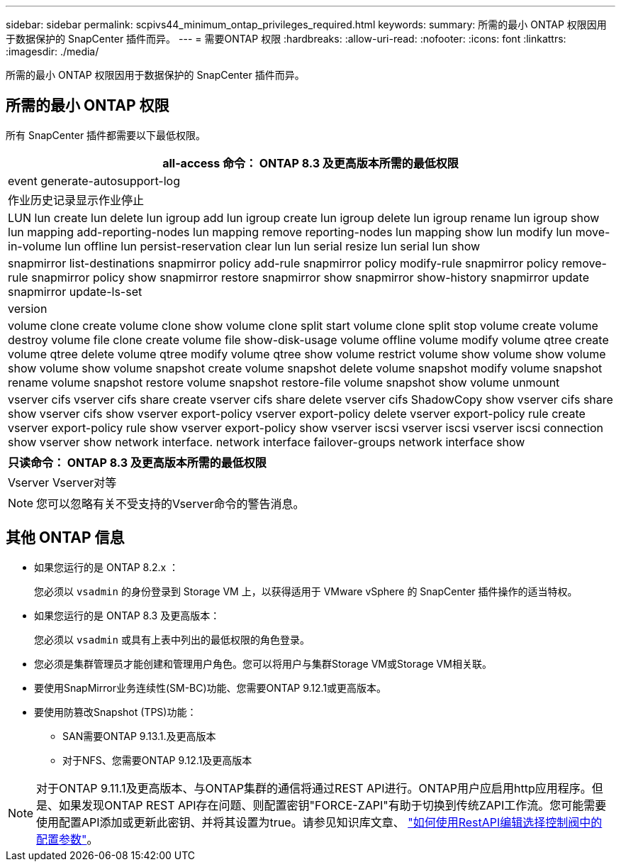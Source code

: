 ---
sidebar: sidebar 
permalink: scpivs44_minimum_ontap_privileges_required.html 
keywords:  
summary: 所需的最小 ONTAP 权限因用于数据保护的 SnapCenter 插件而异。 
---
= 需要ONTAP 权限
:hardbreaks:
:allow-uri-read: 
:nofooter: 
:icons: font
:linkattrs: 
:imagesdir: ./media/


[role="lead"]
所需的最小 ONTAP 权限因用于数据保护的 SnapCenter 插件而异。



== 所需的最小 ONTAP 权限

所有 SnapCenter 插件都需要以下最低权限。

|===
| all-access 命令： ONTAP 8.3 及更高版本所需的最低权限 


| event generate-autosupport-log 


| 作业历史记录显示作业停止 


| LUN lun create lun delete lun igroup add lun igroup create lun igroup delete lun igroup rename lun igroup show lun mapping add-reporting-nodes lun mapping remove reporting-nodes lun mapping show lun modify lun move-in-volume lun offline lun persist-reservation clear lun lun serial resize lun serial lun show 


| snapmirror list-destinations snapmirror policy add-rule snapmirror policy modify-rule snapmirror policy remove-rule snapmirror policy show snapmirror restore snapmirror show snapmirror show-history snapmirror update snapmirror update-ls-set 


| version 


| volume clone create volume clone show volume clone split start volume clone split stop volume create volume destroy volume file clone create volume file show-disk-usage volume offline volume modify volume qtree create volume qtree delete volume qtree modify volume qtree show volume restrict volume show volume show volume show volume show volume snapshot create volume snapshot delete volume snapshot modify volume snapshot rename volume snapshot restore volume snapshot restore-file volume snapshot show volume unmount 


| vserver cifs vserver cifs share create vserver cifs share delete vserver cifs ShadowCopy show vserver cifs share show vserver cifs show vserver export-policy vserver export-policy delete vserver export-policy rule create vserver export-policy rule show vserver export-policy show vserver iscsi vserver iscsi vserver iscsi connection show vserver show network interface. network interface failover-groups network interface show 
|===
|===
| 只读命令： ONTAP 8.3 及更高版本所需的最低权限 


| Vserver Vserver对等 
|===

NOTE: 您可以忽略有关不受支持的Vserver命令的警告消息。



== 其他 ONTAP 信息

* 如果您运行的是 ONTAP 8.2.x ：
+
您必须以 `vsadmin` 的身份登录到 Storage VM 上，以获得适用于 VMware vSphere 的 SnapCenter 插件操作的适当特权。

* 如果您运行的是 ONTAP 8.3 及更高版本：
+
您必须以 `vsadmin` 或具有上表中列出的最低权限的角色登录。

* 您必须是集群管理员才能创建和管理用户角色。您可以将用户与集群Storage VM或Storage VM相关联。
* 要使用SnapMirror业务连续性(SM-BC)功能、您需要ONTAP 9.12.1或更高版本。
* 要使用防篡改Snapshot (TPS)功能：
+
** SAN需要ONTAP 9.13.1.及更高版本
** 对于NFS、您需要ONTAP 9.12.1及更高版本





NOTE: 对于ONTAP 9.11.1及更高版本、与ONTAP集群的通信将通过REST API进行。ONTAP用户应启用http应用程序。但是、如果发现ONTAP REST API存在问题、则配置密钥"FORCE-ZAPI"有助于切换到传统ZAPI工作流。您可能需要使用配置API添加或更新此密钥、并将其设置为true。请参见知识库文章、 https://kb.netapp.com/mgmt/SnapCenter/How_to_use_RestAPI_to_edit_configuration_parameters_in_SCV["如何使用RestAPI编辑选择控制阀中的配置参数"]。
